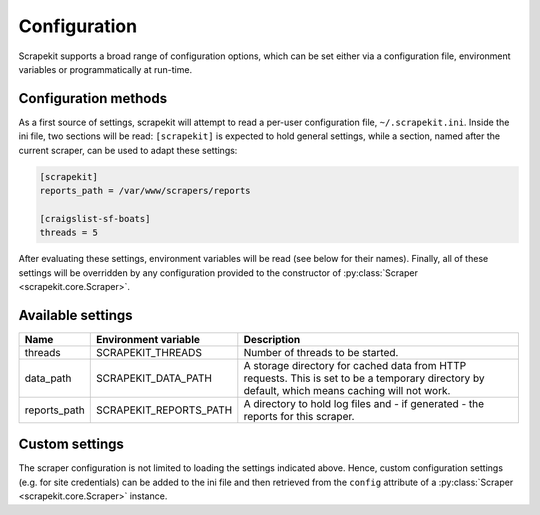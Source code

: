 Configuration
=============

Scrapekit supports a broad range of configuration options, which can be
set either via a configuration file, environment variables or
programmatically at run-time.


Configuration methods
---------------------

As a first source of settings, scrapekit will attempt to read a per-user
configuration file, ``~/.scrapekit.ini``. Inside the ini file, two
sections will be read: ``[scrapekit]`` is expected to hold general
settings, while a section, named after the current scraper, can be used to
adapt these settings: 

.. code-block:: ini

  [scrapekit]
  reports_path = /var/www/scrapers/reports

  [craigslist-sf-boats]
  threads = 5

After evaluating these settings, environment variables will be read (see
below for their names). Finally, all of these settings will be overridden
by any configuration provided to the constructor of
:py:class:`Scraper <scrapekit.core.Scraper>`.


Available settings
------------------

============ ====================== ====================================
Name         Environment variable   Description
============ ====================== ====================================
threads      SCRAPEKIT_THREADS      Number of threads to be started.
data_path    SCRAPEKIT_DATA_PATH    A storage directory for cached data 
                                    from HTTP requests. This is set to 
                                    be a temporary directory by default,
                                    which means caching will not work.
reports_path SCRAPEKIT_REPORTS_PATH A directory to hold log files and -
                                    if generated - the reports for this
                                    scraper.
============ ====================== ====================================


Custom settings
---------------

The scraper configuration is not limited to loading the settings
indicated above. Hence, custom configuration settings (e.g. for site
credentials) can be added to the ini file and then retrieved from the
``config`` attribute of a :py:class:`Scraper <scrapekit.core.Scraper>`
instance.
